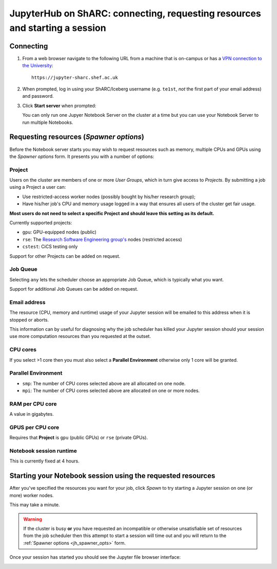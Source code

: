 .. _jh_conn_res_req_start: 

JupyterHub on ShARC: connecting, requesting resources and starting a session 
============================================================================

Connecting
----------

#. From a web browser navigate to the following URL 
   from a machine that is on-campus or
   has a `VPN connection to the University <https://www.sheffield.ac.uk/cics/vpn>`__: ::

        https://jupyter-sharc.shef.ac.uk

#. When prompted, log in using your ShARC/Iceberg username 
   (e.g. ``te1st``, *not* the first part of your email address)
   and password.

   .. image:: /images/jupyterhub/jh-sharc-login.png

#. Click **Start server** when prompted:

   .. image:: /images/jupyterhub/jh-sharc-start-server.png

   You can only run one Jupyer Notebook Server on the cluster at a time but 
   you can use your Notebook Server to run multiple Notebooks.

.. _jh_spawner_opts:

Requesting resources (*Spawner options*)
----------------------------------------

Before the Notebook server starts you may wish to 
request resources such as memory, multiple CPUs and GPUs 
using the *Spawner options* form.  It presents you with 
a number of options:

Project
^^^^^^^

Users on the cluster are members of one or more *User Groups*, 
which in turn give access to *Projects*.  By submitting a job 
using a Project a user can:

* Use restricted-access worker nodes (possibly bought by his/her research group);
* Have his/her job's CPU and memory usage logged in a way that 
  ensures all users of the cluster get fair usage.

**Most users do not need to select a specific Project and 
should leave this setting as its default.**

Currently supported projects:

* ``gpu``:    GPU-equipped nodes (public)
* ``rse``:    The `Research Software Engineering group's <http://rse.shef.ac.uk>`_ nodes (restricted access)
* ``cstest``: CiCS testing only

Support for other Projects can be added on request.

Job Queue
^^^^^^^^^

Selecting ``any`` lets the scheduler choose an appropriate Job Queue, 
which is typically what you want.

Support for additional Job Queues can be added on request.

Email address
^^^^^^^^^^^^^

The resource (CPU, memory and runtime) usage of your Jupyter session will be 
emailed to this address when it is stopped or aborts.

This information can by useful for diagnosing 
why the job scheduler has killed your Jupyter session 
should your session use more computation resources 
than you requested at the outset.

CPU cores
^^^^^^^^^

If you select >1 core then you must also 
select a **Parallel Environment** 
otherwise only 1 core will be granted.

Parallel Environment
^^^^^^^^^^^^^^^^^^^^

* ``smp``: The number of CPU cores selected above 
  are all allocated on one node.
* ``mpi``: The number of CPU cores selected above 
  are allocated on one or more nodes.

RAM per CPU core
^^^^^^^^^^^^^^^^

A value in gigabytes.

GPUS per CPU core
^^^^^^^^^^^^^^^^^

Requires that **Project** is ``gpu`` (public GPUs) or ``rse`` (private GPUs).

Notebook session runtime
^^^^^^^^^^^^^^^^^^^^^^^^

This is currently fixed at 4 hours.

Starting your Notebook session using the requested resources
------------------------------------------------------------

After you've specified the resources you want for your job,
click *Spawn* to try starting a Jupyter session on one (or more) worker nodes.

.. image:: /images/jupyterhub/jh-sharc-server-starting.png

This may take a minute.

.. warning::

   If the cluster is busy **or** 
   you have requested an incompatible or otherwise unsatisfiable set of resources 
   from the job scheduler
   then this attempt to start a session will time out
   and you will return to the :ref:`Spawner options <jh_spawner_opts>` form.

Once your session has started you should see the Jupyter file browser interface:

.. image:: /images/jupyterhub/sharc-jh-main-nb-svr-interface.png
